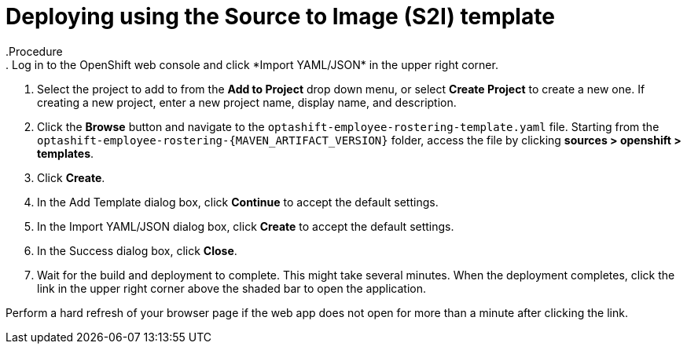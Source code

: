 [id='er-deploy-s2i-proc']
= Deploying using the Source to Image (S2I) template
.Procedure
. Log in to the OpenShift web console and click *Import YAML/JSON* in the upper right corner.
. Select the project to add to from the *Add to Project* drop down menu, or select *Create Project* to create a new one. If creating a new project, enter a new project name, display name, and description.
. Click the *Browse* button and navigate to the `optashift-employee-rostering-template.yaml` file. Starting from the `optashift-employee-rostering-{MAVEN_ARTIFACT_VERSION}` folder, access the file by clicking *sources > openshift > templates*.
. Click *Create*.
. In the Add Template dialog box, click *Continue* to accept the default settings.
. In the Import YAML/JSON dialog box, click *Create* to accept the default settings.
. In the Success dialog box, click *Close*.
. Wait for the build and deployment to complete. This might take several minutes. When the deployment completes, click the link in the upper right corner above the shaded bar to open the application.
[NOTE]
====
Perform a hard refresh of your browser page if the web app does not open for more than a minute after clicking the link.
====
